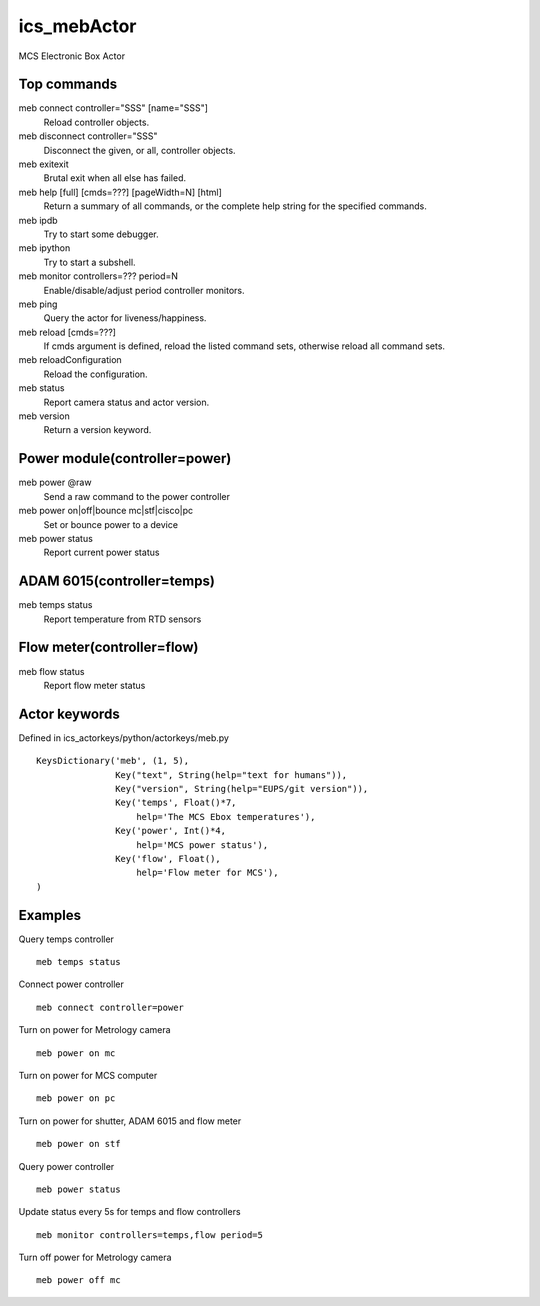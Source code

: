 ics_mebActor
============

MCS Electronic Box Actor

Top commands
------------

meb connect controller=\"SSS\" [name=\"SSS\"]
    Reload controller objects.
meb disconnect controller=\"SSS\"
    Disconnect the given, or all, controller objects.
meb exitexit
    Brutal exit when all else has failed.
meb help [full] [cmds=???] [pageWidth=N] [html]
    Return a summary of all commands, or the complete help string for the specified commands.
meb ipdb
    Try to start some debugger.
meb ipython
    Try to start a subshell.
meb monitor controllers=??? period=N
    Enable/disable/adjust period controller monitors.
meb ping
    Query the actor for liveness/happiness.
meb reload [cmds=???]
    If cmds argument is defined, reload the listed command sets, otherwise reload all command sets.
meb reloadConfiguration
    Reload the configuration.
meb status
    Report camera status and actor version.
meb version
    Return a version keyword.


Power module(controller=power)
------------------------------

meb power @raw
    Send a raw command to the power controller
meb power on|off|bounce mc|stf|cisco|pc
    Set or bounce power to a device
meb power status
    Report current power status

ADAM 6015(controller=temps)
---------------------------

meb temps status
    Report temperature from RTD sensors

Flow meter(controller=flow)
---------------------------

meb flow status
    Report flow meter status


Actor keywords
--------------

Defined in ics_actorkeys/python/actorkeys/meb.py

::

  KeysDictionary('meb', (1, 5),
                 Key("text", String(help="text for humans")),
                 Key("version", String(help="EUPS/git version")),
                 Key('temps', Float()*7,
                     help='The MCS Ebox temperatures'),
                 Key('power', Int()*4,
                     help='MCS power status'),
                 Key('flow', Float(),
                     help='Flow meter for MCS'),
  )


Examples
--------

Query temps controller

::

  meb temps status

Connect power controller

::

  meb connect controller=power

Turn on power for Metrology camera

::

  meb power on mc

Turn on power for MCS computer

::

  meb power on pc

Turn on power for shutter, ADAM 6015 and flow meter

::

  meb power on stf

Query power controller

::

  meb power status

Update status every 5s for temps and flow controllers

::

  meb monitor controllers=temps,flow period=5

Turn off power for Metrology camera

::

  meb power off mc
